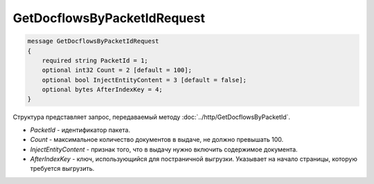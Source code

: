 GetDocflowsByPacketIdRequest
============================

.. code-block:: protobuf

    message GetDocflowsByPacketIdRequest
    {
        required string PacketId = 1;
        optional int32 Count = 2 [default = 100];
        optional bool InjectEntityContent = 3 [default = false];
        optional bytes AfterIndexKey = 4;
    }

Структура представляет запрос, передаваемый методу :doc:`../http/GetDocflowsByPacketId`.

-  *PacketId* - идентификатор пакета.
-  *Count* - максимальное количество документов в выдаче, не должно превышать 100.
-  *InjectEntityContent* - признак того, что в выдачу нужно включить содержимое документа.
-  *AfterIndexKey* - ключ, использующийся для постраничной выгрузки. Указывает на начало страницы, которую требуется выгрузить.
